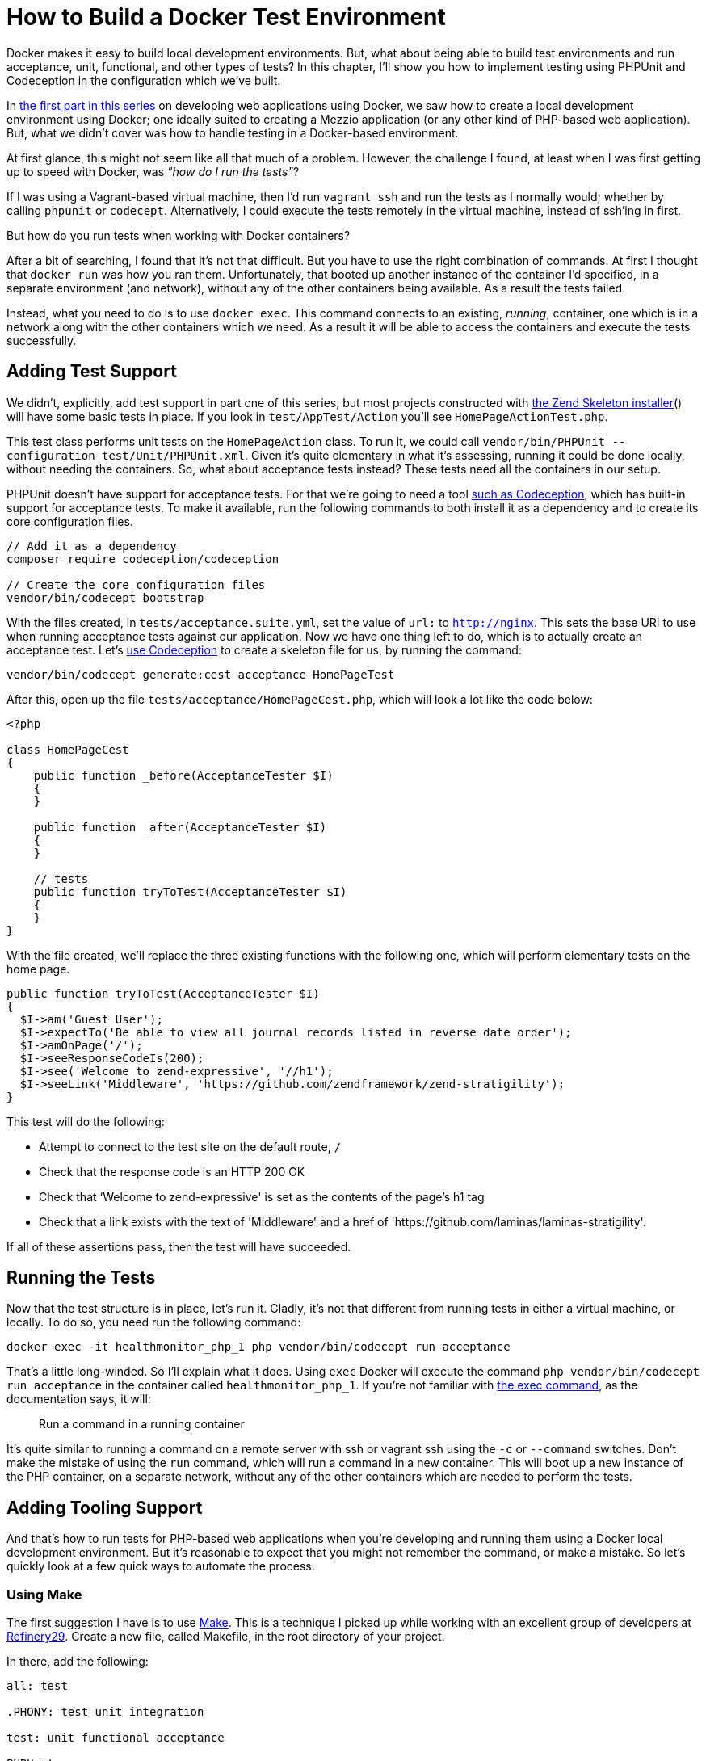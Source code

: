 = How to Build a Docker Test Environment

Docker makes it easy to build local development environments. 
But, what about being able to build test environments and run acceptance, unit, functional, and other types of tests? 
In this chapter, I'll show you how to implement testing using PHPUnit and Codeception in the configuration which we've built.

In xref:local-development-environment.adoc[the first part in this series] on developing web applications using Docker, we saw how to create a local development environment using Docker; one ideally suited to creating a Mezzio application (or any other kind of PHP-based web application).
But, what we didn't cover was how to handle testing in a Docker-based environment.

At first glance, this might not seem like all that much of a problem.
However, the challenge I found, at least when I was first getting up to speed with Docker, was _"how do I run the tests"_?

If I was using a Vagrant-based virtual machine, then I'd run `vagrant ssh` and run the tests as I normally would; whether by calling `phpunit` or `codecept`.
Alternatively, I could execute the tests remotely in the virtual machine, instead of ssh'ing in first.

But how do you run tests when working with Docker containers?

After a bit of searching, I found that it's not that difficult.
But you have to use the right combination of commands.
At first I thought that `docker run` was how you ran them.
Unfortunately, that booted up another instance of the container I'd specified, in a separate environment (and network), without any of the other containers being available.
As a result the tests failed.

Instead, what you need to do is to use `docker exec`. 
This command connects to an existing, _running_, container, one which is in a network along with the other containers which we need. 
As a result it will be able to access the containers and execute the tests successfully.

== Adding Test Support

We didn't, explicitly, add test support in part one of this series, but most projects constructed with https://matthewsetter.com/zend-expressive-introduction[the Zend Skeleton installer]() will have some basic tests in place. 
If you look in `test/AppTest/Action` you'll see `HomePageActionTest.php`.

This test class performs unit tests on the `HomePageAction` class. 
To run it, we could call `vendor/bin/PHPUnit --configuration test/Unit/PHPUnit.xml`. 
Given it's quite elementary in what it's assessing, running it could be done locally, without needing the containers. 
So, what about acceptance tests instead? 
These tests need all the containers in our setup.

PHPUnit doesn't have support for acceptance tests. 
For that we're going to need a tool https://matthewsetter.com/testing-with-codeception[such as Codeception], which has built-in support for acceptance tests. 
To make it available, run the following commands to both install it as a dependency and to create its core configuration files.

[source,console]
----
// Add it as a dependency
composer require codeception/codeception

// Create the core configuration files
vendor/bin/codecept bootstrap
----

With the files created, in `tests/acceptance.suite.yml`, set the value of `url:` to `http://nginx`. 
This sets the base URI to use when running acceptance tests against our application. 
Now we have one thing left to do, which is to actually create an acceptance test. 
Let's https://matthewsetter.com/testing-with-codeception[use Codeception] to create a skeleton file for us, by running the command:

[source,console]
----
vendor/bin/codecept generate:cest acceptance HomePageTest
----

After this, open up the file `tests/acceptance/HomePageCest.php`, which will look a lot like the code below:

[source,php]
----
<?php

class HomePageCest
{
    public function _before(AcceptanceTester $I)
    {
    }

    public function _after(AcceptanceTester $I)
    {
    }

    // tests
    public function tryToTest(AcceptanceTester $I)
    {
    }
}
----

With the file created, we'll replace the three existing functions with the following one, which will perform elementary tests on the home page.

[source,php]
----
public function tryToTest(AcceptanceTester $I)
{
  $I->am('Guest User');
  $I->expectTo('Be able to view all journal records listed in reverse date order');
  $I->amOnPage('/');
  $I->seeResponseCodeIs(200);
  $I->see('Welcome to zend-expressive', '//h1');
  $I->seeLink('Middleware', 'https://github.com/zendframework/zend-stratigility');
}
----

This test will do the following:

* Attempt to connect to the test site on the default route, `/`
* Check that the response code is an HTTP 200 OK
* Check that ‘Welcome to zend-expressive' is set as the contents of the page's h1 tag
* Check that a link exists with the text of 'Middleware' and a href of 'https://github.com/laminas/laminas-stratigility'.

If all of these assertions pass, then the test will have succeeded.

== Running the Tests

Now that the test structure is in place, let's run it. 
Gladly, it's not that different from running tests in either a virtual machine, or locally. 
To do so, you need run the following command:

[source,console]
----
docker exec -it healthmonitor_php_1 php vendor/bin/codecept run acceptance
----

That's a little long-winded. 
So I'll explain what it does. 
Using `exec` Docker will execute the command `php vendor/bin/codecept run acceptance` in the container called  `healthmonitor_php_1`. 
If you're not familiar with https://docs.docker.com/engine/reference/commandline/exec/[the exec command], as the documentation says, it will:

> Run a command in a running container

It's quite similar to running a command on a remote server with ssh or vagrant ssh using the `-c` or `--command` switches. 
Don't make the mistake of using the `run` command, which will run a command in a new container. 
This will boot up a new instance of the PHP container, on a separate network, without any of the other containers which are needed to perform the tests.

== Adding Tooling Support

And that's how to run tests for PHP-based web applications when you're developing and running them using a Docker local development environment. 
But it's reasonable to expect that you might not remember the command, or make a mistake. 
So let's quickly look at a few quick ways to automate the process.

=== Using Make

The first suggestion I have is to use https://en.wikipedia.org/wiki/Make_(software)[Make]. 
This is a technique I picked up while working with an excellent group of developers at http://www.refinery29.com[Refinery29]. 
Create a new file, called Makefile, in the root directory of your project.

In there, add the following:

[source,makefile]
----
all: test

.PHONY: test unit integration

test: unit functional acceptance

PHPUnit:
    docker exec -it healthmonitor_php_1 php vendor/bin/PHPUnit

unit:
    docker exec -it healthmonitor_php_1 php vendor/bin/codecept run unit

acceptance:
    docker exec -it healthmonitor_php_1 php vendor/bin/codecept run acceptance

functional:
    docker exec -it healthmonitor_php_1 php vendor/bin/codecept run functional
----

What we've done is to create a series of targets, similar to what you do in other tools, such as Phing. 
The first two, `all` and `.PHONY` setup the default target to run, if we don't request one specifically. 
Hopefully, the final five should be fairly self-explanatory. 
But if not, here's how they work, using the PHPUnit command as an example.

[source]
----
PHPUnit:
    docker exec -it healthmonitor_php_1 php vendor/bin/PHPUnit
----

The first line is the name of the target. 
The second line specifies the command to run when the target is called. 
We can also group commands together, such as in `test: unit functional acceptance`. 
Here, what we're doing is to create a command called `test` which will run the `unit`, `functional`, and `acceptance` tests.

To run any of them, in the terminal in the root directory of your project, we call `make` along with the target's name. 
For example, if we wanted to run the unit target, we could then call `make unit`. 
However, if we wanted to run all the tests, we could call `make` or `make test`.

=== Using Phing

Now what about something more recent, more PHP-specific? 
What about https://www.phing.info[Phing,window=_blank]? 
If that's something that you're more comfortable with, then here's a configuration file which will provide sufficient information to get the PHPUnit and Codeception acceptance tests running.

[source,xml]
----
<?xml version="1.0" encoding="UTF-8"?>

<project name="Health Monitor" default="test">
  <target name="PHPUnit"
          description="Run unit tests using PHPUnit in the Docker container">
    <echo msg="Running PHPUnit tests" />

    <exec command="docker exec -it healthmonitor_php_1 php vendor/bin/PHPUnit"
          logoutput="/dev/stdout"
          checkreturn="true" />
  </target>

  <target name="test" depends="PHPUnit">
    <echo msg="Running acceptance tests using Codeception" />

    <exec command="docker exec -it healthmonitor_php_1 php vendor/bin/codecept run acceptance"
          logoutput="/dev/stdout"
          checkreturn="true" />
  </target>
</project>
----

Here, you can see that we have a Phing XML file, called `build.xml`. 
In it, we've provided a project name and a default target to run, test. 
Then, we've defined two targets.

We define each target in the `target` XML element, where it requires a name, and can take an optional description; it's optional, but quite handy when attempting to quickly ascertain what a target does.

Each target makes use of the `echo` and `exec` tasks. 
Echo prints out the string specified in `msg`. 
Exec, as you'd likely expect, runs a command, which we define in `command` and has the option of directing output to either stdout or to another location, as we have here by specifying `/dev/stdout` as the value of `logoutput`.

With the file created, we can run it from the command line by using the command `vendor/bin/phing` which will run all the targets, as test depends on PHPUnit. 
Alternatively, we can run a target by it's name, by providing the name of the target, such as `vendor/bin/phing PHPUnit`.

NOTE: The coverage of Make and Phing were deliberately simplistic, as the intent was to focus on running the test commands. 
There will be thorough guides on Make and Phing in upcoming tutorials.

== In Conclusion

And that's how to build a test development environment using Docker. 
While there are many approaches to doing so, this one at least doesn't make things overly complicated.

By making only a slight addition to your local Docker development environment, you are now able to run all your tests, regardless of their type, as easily as you would if you were using a Vagrant-based virtual machine, or one of the MAMP, WAMP, or LAMP stacks.


